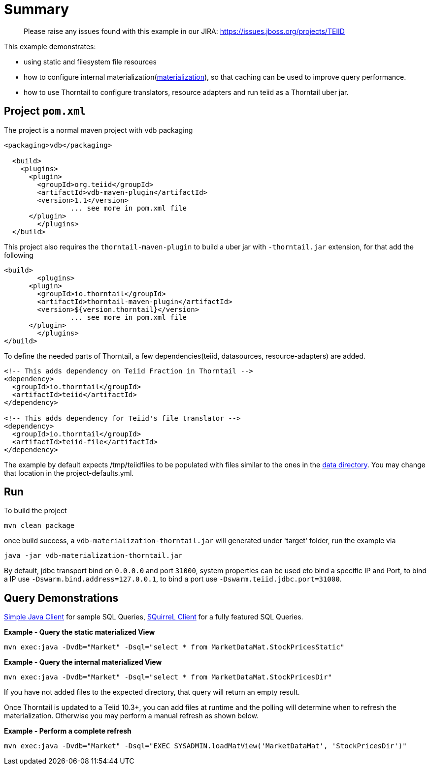 = Summary

> Please raise any issues found with this example in our JIRA: 
> https://issues.jboss.org/projects/TEIID

This example demonstrates:

* using static and filesystem file resources
* how to configure internal materialization(http://teiid.github.io/teiid-documents/master/content/caching/Materialized_Views.html[materialization]), so that caching can be used to improve query performance.
* how to use Thorntail to configure translators, resource adapters and run teiid as a Thorntail uber jar.

== Project `pom.xml`

The project is a normal maven project with `vdb` packaging

[source,xml]
----
<packaging>vdb</packaging>

  <build>
    <plugins>
      <plugin>
        <groupId>org.teiid</groupId>
        <artifactId>vdb-maven-plugin</artifactId>
        <version>1.1</version>
		... see more in pom.xml file		
      </plugin>	
	</plugins>
  </build>
----

This project also requires the `thorntail-maven-plugin` to build a uber jar with `-thorntail.jar` extension, for that add the following

----
<build>
	<plugins>
      <plugin>
        <groupId>io.thorntail</groupId>
        <artifactId>thorntail-maven-plugin</artifactId>
        <version>${version.thorntail}</version>
		... see more in pom.xml file	
      </plugin>	
	</plugins>
</build>
---- 

To define the needed parts of Thorntail, a few dependencies(teiid, datasources, resource-adapters) are added.

[source,xml]
----
<!-- This adds dependency on Teiid Fraction in Thorntail -->
<dependency>
  <groupId>io.thorntail</groupId>
  <artifactId>teiid</artifactId>
</dependency>

<!-- This adds dependency for Teiid's file translator -->
<dependency>
  <groupId>io.thorntail</groupId>
  <artifactId>teiid-file</artifactId>
</dependency>
----

The example by default expects /tmp/teiidfiles to be populated with files similar to the ones in the link:/src/main/resources/data[data directory].  You may change that location in the project-defaults.yml.

== Run

To build the project

[source,java]
----
mvn clean package
----

once build success, a `vdb-materialization-thorntail.jar` will generated under 'target' folder, run the example via

[source,java]
----
java -jar vdb-materialization-thorntail.jar
----

By default, jdbc transport bind on `0.0.0.0` and port `31000`, system properties can be used eto bind a specific IP and Port, to bind a IP use `-Dswarm.bind.address=127.0.0.1`, to bind a port use `-Dswarm.teiid.jdbc.port=31000`.

== Query Demonstrations

link:../simpleclient/README.adoc#_execution[Simple Java Client] for sample SQL Queries, link:../simpleclient/SQuirreL.adoc[SQuirreL Client] for a fully featured SQL Queries.

[source,sql]
.*Example - Query the static materialized View*
----
mvn exec:java -Dvdb="Market" -Dsql="select * from MarketDataMat.StockPricesStatic"
----

[source,sql]
.*Example - Query the internal materialized View*
----
mvn exec:java -Dvdb="Market" -Dsql="select * from MarketDataMat.StockPricesDir"
----

If you have not added files to the expected directory, that query will return an empty result.

Once Thorntail is updated to a Teiid 10.3+, you can add files at runtime and the polling will determine when to refresh the materialization.  Otherwise you may perform a manual refresh as shown below. 

[source,sql]
.*Example - Perform a complete refresh*
----
mvn exec:java -Dvdb="Market" -Dsql="EXEC SYSADMIN.loadMatView('MarketDataMat', 'StockPricesDir')"
----